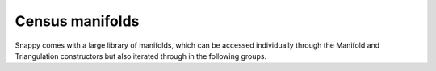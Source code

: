 Census manifolds
================

Snappy comes with a large library of manifolds, which can be accessed
individually through the Manifold and Triangulation constructors but
also iterated through in the following groups.  
